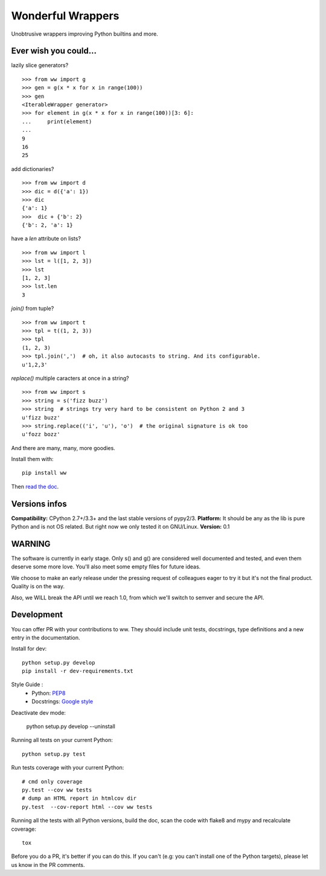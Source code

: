 Wonderful Wrappers
====================

.. image:: http://travis-ci.org/Tygs/ww.svg?branch=master
    :target: https://travis-ci.org/Tygs/ww
.. image:: http://coveralls.io/repos/github/Tygs/ww/badge.svg?branch=master
    :target: https://coveralls.io/github/Tygs/ww?branch=master
.. image:: https://readthedocs.org/projects/wonderful-wrappers/badge/?version=latest
    :target: http://wonderful-wrappers.readthedocs.io/en/latest/?badge=latest
    :alt: Documentation Status

Unobtrusive wrappers improving Python builtins and more.

Ever wish you could...
------------------------

lazily slice generators?

::

    >>> from ww import g
    >>> gen = g(x * x for x in range(100))
    >>> gen
    <IterableWrapper generator>
    >>> for element in g(x * x for x in range(100))[3: 6]:
    ...     print(element)
    ...
    9
    16
    25

add dictionaries?

::

    >>> from ww import d
    >>> dic = d({'a': 1})
    >>> dic
    {'a': 1}
    >>>  dic + {'b': 2}
    {'b': 2, 'a': 1}

have a `len` attribute on lists?

::

    >>> from ww import l
    >>> lst = l([1, 2, 3])
    >>> lst
    [1, 2, 3]
    >>> lst.len
    3

`join()` from tuple?

::

    >>> from ww import t
    >>> tpl = t((1, 2, 3))
    >>> tpl
    (1, 2, 3)
    >>> tpl.join(',')  # oh, it also autocasts to string. And its configurable.
    u'1,2,3'

`replace()` multiple caracters at once in a string?

::

    >>> from ww import s
    >>> string = s('fizz buzz')
    >>> string  # strings try very hard to be consistent on Python 2 and 3
    u'fizz buzz'
    >>> string.replace(('i', 'u'), 'o')  # the original signature is ok too
    u'fozz bozz'

And there are many, many, more goodies.

Install them with::

    pip install ww

Then `read the doc`_.

Versions infos
---------------

**Compatibility:** CPython 2.7+/3.3+ and the last stable versions of pypy2/3.
**Platform:** It should be any as the lib is pure Python and is not OS related.
But right now we only tested it on GNU/Linux.
**Version:** 0.1

WARNING
--------

The software is currently in early stage. Only s() and g() are considered
well documented and tested, and even them deserve some more love.
You'll also meet some empty files for future ideas.

We choose to make an early release under the pressing request of colleagues
eager to try it but it's not the final product. Quality is on the way.

Also, we WILL break the API until we reach 1.0, from which we'll switch
to semver and secure the API.


Development
------------

You can offer PR with your contributions to ww. They should include unit tests,
docstrings, type definitions and a new entry in the documentation.

Install for dev::

    python setup.py develop
    pip install -r dev-requirements.txt

Style Guide :
 - Python: `PEP8`_
 - Docstrings: `Google style`_

Deactivate dev mode:

    python setup.py develop --uninstall

Running all tests on your current Python::

    python setup.py test

Run tests coverage with your current Python::

    # cmd only coverage
    py.test --cov ww tests
    # dump an HTML report in htmlcov dir
    py.test  --cov-report html --cov ww tests

Running all the tests with all Python versions,
build the doc, scan the code with flake8 and mypy and recalculate coverage::

    tox

Before you do a PR, it's better if you can do this. If you can't
(e.g: you can't install one of the Python targets), please let us know in the
PR comments.

.. _PEP8: https://www.python.org/dev/peps/pep-0008/
.. _Google style: http://sphinxcontrib-napoleon.readthedocs.io/en/latest/example_google.html
.. _Read the doc: http://wonderful-wrappers.readthedocs.io/

